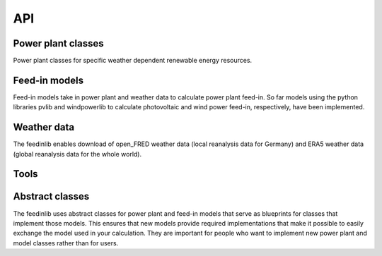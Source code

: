 .. _api:

#############
API
#############


Power plant classes
====================

Power plant classes for specific weather dependent renewable energy resources.

.. autosummary::
   :toctree: temp/

   feedinlib.powerplants.Photovoltaic
   feedinlib.powerplants.WindPowerPlant

Feed-in models
===============

Feed-in models take in power plant and weather data to calculate power plant feed-in.
So far models using the python libraries pvlib and windpowerlib to calculate photovoltaic and
wind power feed-in, respectively, have been implemented.

.. autosummary::
   :toctree: temp/

   feedinlib.models.Pvlib
   feedinlib.models.WindpowerlibTurbine
   feedinlib.models.WindpowerlibTurbineCluster

Weather data
====================

The feedinlib enables download of open_FRED weather data (local reanalysis data for Germany)
and ERA5 weather data (global reanalysis data for the whole world).

.. autosummary::
   :toctree: temp/

   feedinlib.db.Weather
   feedinlib.era5.weather_df_from_era5
   feedinlib.era5.get_era5_data_from_datespan_and_position

Tools
====================

.. autosummary::
   :toctree: temp/

   feedinlib.models.get_power_plant_data

Abstract classes
====================

The feedinlib uses abstract classes for power plant and feed-in models that serve as blueprints
for classes that implement those models. This ensures that new models provide required
implementations that make it possible to easily exchange the model used in your calculation.
They are important for people who want to implement new power plant and model classes 
rather than for users.

.. autosummary::
   :toctree: temp/

   feedinlib.powerplants.Base
   feedinlib.models.Base
   feedinlib.models.PhotovoltaicModelBase
   feedinlib.models.WindpowerModelBase